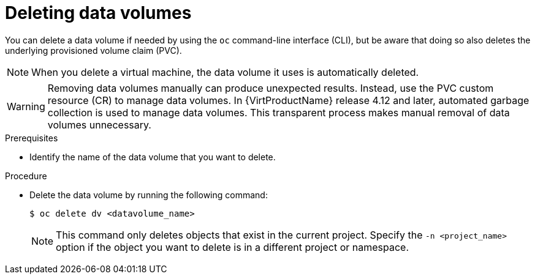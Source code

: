 // Module included in the following assemblies:
//
// * virt/virtual_machines/virt-deleting-datavolumes.adoc

:_content-type: PROCEDURE
[id="virt-deleting-dvs_{context}"]

= Deleting data volumes

You can delete a data volume if needed by using the `oc` command-line interface (CLI), but be aware that doing so also deletes the underlying provisioned volume claim (PVC).

[NOTE]
====
When you delete a virtual machine, the data volume it uses is automatically deleted.
====

[WARNING]
====
Removing data volumes manually can produce unexpected results. Instead, use the PVC custom resource (CR) to manage data volumes. In {VirtProductName} release 4.12 and later, automated garbage collection is used to manage data volumes. This transparent process makes manual removal of data volumes unnecessary.
====

.Prerequisites

* Identify the name of the data volume that you want to delete.

.Procedure

* Delete the data volume by running the following command:
+
[source,terminal]
----
$ oc delete dv <datavolume_name>
----
+
[NOTE]
====
This command only deletes objects that exist in the current project. Specify the
`-n <project_name>` option if the object you want to delete is in
a different project or namespace.
====
